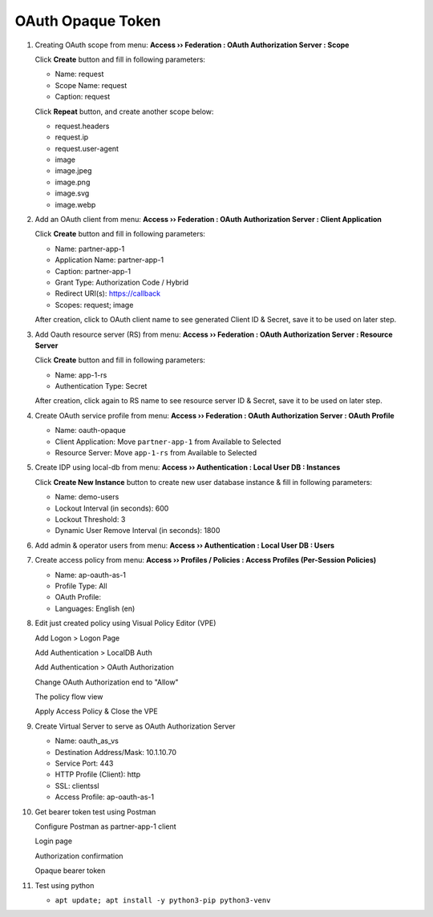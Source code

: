 OAuth Opaque Token
====

#. Creating OAuth scope from menu: **Access  ››  Federation : OAuth Authorization Server : Scope**
   
   Click **Create** button and fill in following parameters:
   
   - Name: request
   - Scope Name: request
   - Caption: request

   .. image:: img/11-new-scope.png
   
   Click **Repeat** button, and create another scope below:
   
   - request.headers
   - request.ip
   - request.user-agent
   - image
   - image.jpeg
   - image.png
   - image.svg
   - image.webp

#. Add an OAuth client from menu: **Access  ››  Federation : OAuth Authorization Server : Client Application**
   
   Click **Create** button and fill in following parameters:
   
   - Name: partner-app-1
   - Application Name: partner-app-1
   - Caption: partner-app-1
   - Grant Type: Authorization Code / Hybrid
   - Redirect URI(s): https://callback
   - Scopes: request; image
    
   After creation, click to OAuth client name to see generated Client ID & Secret, save it to be used on later step.

   .. image:: img/12-oauth-client-1.png
   .. image:: img/12-oauth-client-2.png
   .. image:: img/12-oauth-client-3.png

#. Add Oauth resource server (RS) from menu: **Access  ››  Federation : OAuth Authorization Server : Resource Server**

   Click **Create** button and fill in following parameters:
   
   - Name: app-1-rs
   - Authentication Type: Secret
   
   After creation, click again to RS name to see resource server ID & Secret, save it to be used on later step.

   .. image:: img/13-oauth-rs-1.png

#. Create OAuth service profile from menu: **Access  ››  Federation : OAuth Authorization Server : OAuth Profile**

   - Name: oauth-opaque
   - Client Application: Move ``partner-app-1`` from Available to Selected
   - Resource Server: Move ``app-1-rs`` from Available to Selected

   .. image:: img/14-oauth-profile-1.png

#. Create IDP using local-db from menu: **Access  ››  Authentication : Local User DB : Instances**

   Click **Create New Instance** button to create new user database instance & fill in following parameters:
   
   - Name: demo-users
   - Lockout Interval (in seconds): 600
   - Lockout Threshold: 3
   - Dynamic User Remove Interval (in seconds): 1800

   .. image:: img/15-local-db-1.png

#. Add admin & operator users from menu: **Access  ››  Authentication : Local User DB : Users**

   .. image:: img/16-new-user-1.png

#. Create access policy from menu: **Access  ››  Profiles / Policies : Access Profiles (Per-Session Policies)**

   - Name: ap-oauth-as-1
   - Profile Type: All
   - OAuth Profile: 
   - Languages: English (en)

#. Edit just created policy using Visual Policy Editor (VPE)

   .. image:: img/18-vpe-1.png

   Add Logon > Logon Page

   .. image:: img/18-vpe-3.png

   Add Authentication > LocalDB Auth

   .. image:: img/18-vpe-4.png

   Add Authentication > OAuth Authorization

   .. image:: img/18-vpe-5.png

   Change OAuth Authorization end to "Allow"

   .. image:: img/18-vpe-6.png

   The policy flow view

   .. image:: img/18-vpe-7.png

   Apply Access Policy & Close the VPE

#. Create Virtual Server to serve as OAuth Authorization Server
    
   - Name: oauth_as_vs
   - Destination Address/Mask: 10.1.10.70
   - Service Port: 443
   - HTTP Profile (Client): http
   - SSL: clientssl
   - Access Profile: ap-oauth-as-1
    
#. Get bearer token test using Postman

   Configure Postman as partner-app-1 client

   .. image:: img/19-test-1.png 
   
   Login page
   
   .. image:: img/19-test-2.png

   Authorization confirmation

   .. image:: img/19-test-3.png

   Opaque bearer token
   
   .. image:: img/19-test-4.png

#. Test using python

   - ``apt update; apt install -y python3-pip python3-venv``
